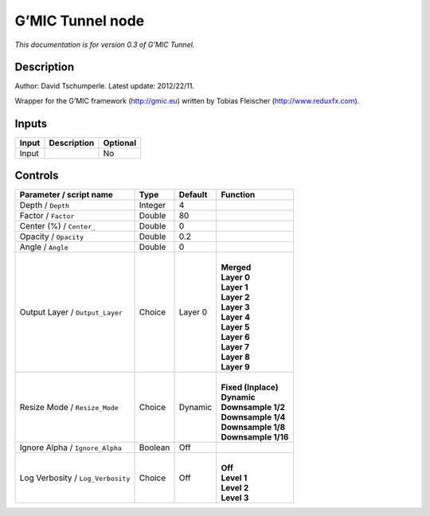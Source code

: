 .. _eu.gmic.Tunnel:

G’MIC Tunnel node
=================

*This documentation is for version 0.3 of G’MIC Tunnel.*

Description
-----------

Author: David Tschumperle. Latest update: 2012/22/11.

Wrapper for the G’MIC framework (http://gmic.eu) written by Tobias Fleischer (http://www.reduxfx.com).

Inputs
------

+-------+-------------+----------+
| Input | Description | Optional |
+=======+=============+==========+
| Input |             | No       |
+-------+-------------+----------+

Controls
--------

.. tabularcolumns:: |>{\raggedright}p{0.2\columnwidth}|>{\raggedright}p{0.06\columnwidth}|>{\raggedright}p{0.07\columnwidth}|p{0.63\columnwidth}|

.. cssclass:: longtable

+-----------------------------------+---------+---------+-----------------------+
| Parameter / script name           | Type    | Default | Function              |
+===================================+=========+=========+=======================+
| Depth / ``Depth``                 | Integer | 4       |                       |
+-----------------------------------+---------+---------+-----------------------+
| Factor / ``Factor``               | Double  | 80      |                       |
+-----------------------------------+---------+---------+-----------------------+
| Center (%) / ``Center_``          | Double  | 0       |                       |
+-----------------------------------+---------+---------+-----------------------+
| Opacity / ``Opacity``             | Double  | 0.2     |                       |
+-----------------------------------+---------+---------+-----------------------+
| Angle / ``Angle``                 | Double  | 0       |                       |
+-----------------------------------+---------+---------+-----------------------+
| Output Layer / ``Output_Layer``   | Choice  | Layer 0 | |                     |
|                                   |         |         | | **Merged**          |
|                                   |         |         | | **Layer 0**         |
|                                   |         |         | | **Layer 1**         |
|                                   |         |         | | **Layer 2**         |
|                                   |         |         | | **Layer 3**         |
|                                   |         |         | | **Layer 4**         |
|                                   |         |         | | **Layer 5**         |
|                                   |         |         | | **Layer 6**         |
|                                   |         |         | | **Layer 7**         |
|                                   |         |         | | **Layer 8**         |
|                                   |         |         | | **Layer 9**         |
+-----------------------------------+---------+---------+-----------------------+
| Resize Mode / ``Resize_Mode``     | Choice  | Dynamic | |                     |
|                                   |         |         | | **Fixed (Inplace)** |
|                                   |         |         | | **Dynamic**         |
|                                   |         |         | | **Downsample 1/2**  |
|                                   |         |         | | **Downsample 1/4**  |
|                                   |         |         | | **Downsample 1/8**  |
|                                   |         |         | | **Downsample 1/16** |
+-----------------------------------+---------+---------+-----------------------+
| Ignore Alpha / ``Ignore_Alpha``   | Boolean | Off     |                       |
+-----------------------------------+---------+---------+-----------------------+
| Log Verbosity / ``Log_Verbosity`` | Choice  | Off     | |                     |
|                                   |         |         | | **Off**             |
|                                   |         |         | | **Level 1**         |
|                                   |         |         | | **Level 2**         |
|                                   |         |         | | **Level 3**         |
+-----------------------------------+---------+---------+-----------------------+
